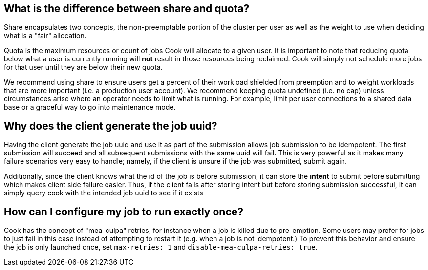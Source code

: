 ## What is the difference between share and quota?

Share encapsulates two concepts, the non-preemptable portion of the cluster per user as well as the weight to use when deciding what is a "fair" allocation.

Quota is the maximum resources or count of jobs Cook will allocate to a given user.
It is important to note that reducing quota below what a user is currently running will *not* result in those resources being reclaimed. 
Cook will simply not schedule more jobs for that user until they are below their new quota. 

We recommend using share to ensure users get a percent of their workload shielded from preemption and to weight workloads that are more important (i.e. a production user account).
We recommend keeping quota undefined (i.e. no cap) unless circumstances arise where an operator needs to limit what is running.
For example, limit per user connections to a shared data base or a graceful way to go into maintenance mode. 

## Why does the client generate the job uuid?

Having the client generate the job uuid and use it as part of the submission allows job submission to be idempotent. 
The first submission will succeed and all subsequent submissions with the same uuid will fail. 
This is very powerful as it makes many failure scenarios very easy to handle; 
namely, if the client is unsure if the job was submitted, submit again.

Additionally, since the client knows what the id of the job is before submission, it can store the *intent* to submit before submitting
which makes client side failure easier. Thus, if the client fails after storing intent but before storing submission successful, it
can simply query cook with the intended job uuid to see if it exists

## How can I configure my job to run exactly once?

Cook has the concept of "mea-culpa" retries, for instance when a job is killed due to pre-emption. Some users may prefer for jobs to
just fail in this case instead of attempting to restart it (e.g. when a job is not idempotent.) To prevent this behavior and ensure
the job is only launched once, set `max-retries: 1` and `disable-mea-culpa-retries: true`.
